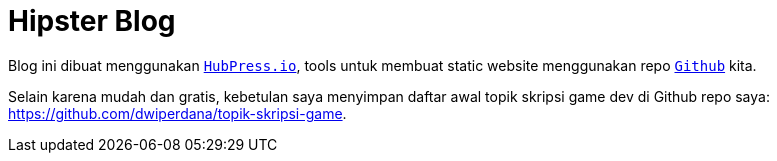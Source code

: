 = Hipster Blog
:hp-tags: notes

Blog ini dibuat menggunakan `link:http://hubpress.io/index.html[HubPress.io]`, tools untuk membuat static website menggunakan repo `link:https://github.com/[Github]` kita. 

Selain karena mudah dan gratis, kebetulan saya menyimpan daftar awal topik skripsi game dev di Github repo saya: https://github.com/dwiperdana/topik-skripsi-game.